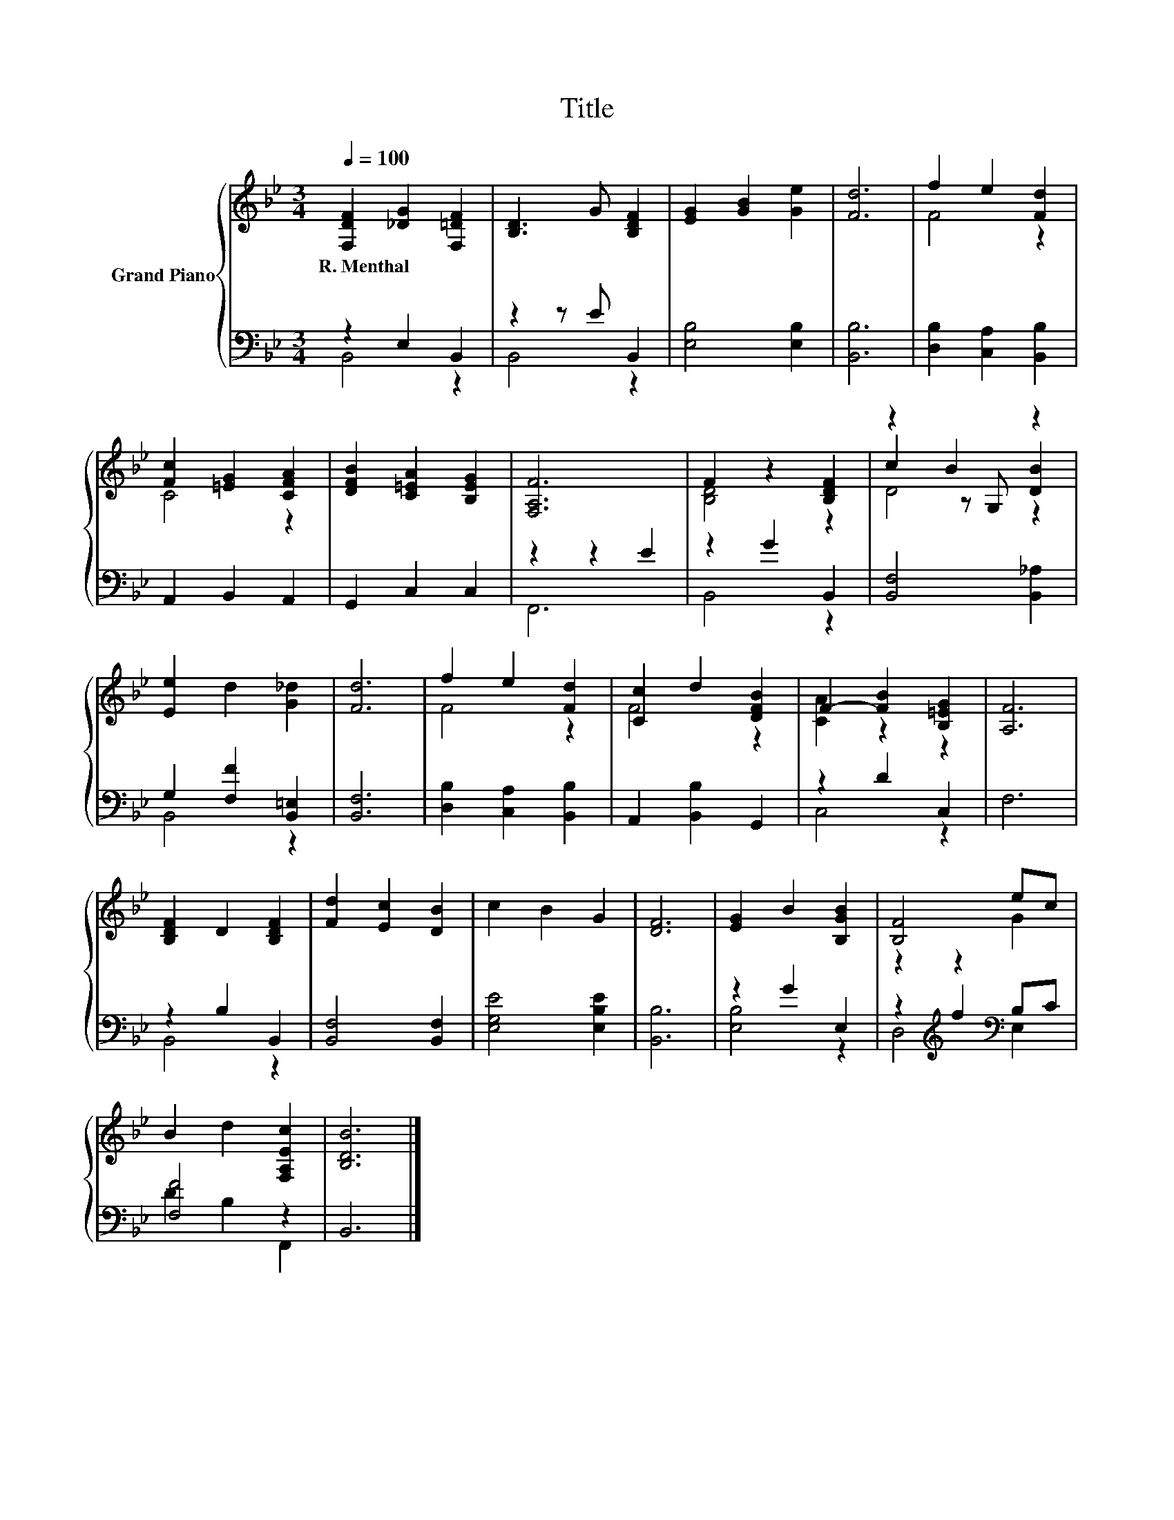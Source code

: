 X:1
T:Title
%%score { ( 1 4 5 ) | ( 2 3 ) }
L:1/8
Q:1/4=100
M:3/4
K:Bb
V:1 treble nm="Grand Piano"
V:4 treble 
V:5 treble 
V:2 bass 
V:3 bass 
V:1
 [F,DF]2 [_DG]2 [F,=DF]2 | [B,D]3 G [B,DF]2 | [EG]2 [GB]2 [Ge]2 | [Fd]6 | f2 e2 [Fd]2 | %5
w: R.~Menthal * *|||||
 [Fc]2 [=EG]2 [CFA]2 | [DFB]2 [C=EA]2 [B,EG]2 | [F,A,F]6 | F2 z2 [B,DF]2 | z2 B2 z2 | %10
w: |||||
 [Ee]2 d2 [G_d]2 | [Fd]6 | f2 e2 [Fd]2 | [Cc]2 d2 [DFB]2 | F2- [FB]2 [B,=EG]2 | [A,F]6 | %16
w: ||||||
 [B,DF]2 D2 [B,DF]2 | [Fd]2 [Ec]2 [DB]2 | c2 B2 G2 | [DF]6 | [EG]2 B2 [B,GB]2 | [B,F]4 ec | %22
w: ||||||
 B2 d2 [F,A,Ec]2 | [B,DB]6 |] %24
w: ||
V:2
 z2 E,2 B,,2 | z2 z E B,,2 | [E,B,]4 [E,B,]2 | [B,,B,]6 | [D,B,]2 [C,A,]2 [B,,B,]2 | %5
 A,,2 B,,2 A,,2 | G,,2 C,2 C,2 | z2 z2 E2 | z2 G2 B,,2 | [B,,F,]4 [B,,_A,]2 | %10
 G,2 [F,F]2 [B,,=E,]2 | [B,,F,]6 | [D,B,]2 [C,A,]2 [B,,B,]2 | A,,2 [B,,B,]2 G,,2 | z2 D2 C,2 | %15
 F,6 | z2 B,2 B,,2 | [B,,F,]4 [B,,F,]2 | [E,G,E]4 [E,B,E]2 | [B,,B,]6 | z2 G2 E,2 | %21
 z2[K:treble] f2[K:bass] B,C | [F,F]4 z2 | B,,6 |] %24
V:3
 B,,4 z2 | B,,4 z2 | x6 | x6 | x6 | x6 | x6 | F,,6 | B,,4 z2 | x6 | B,,4 z2 | x6 | x6 | x6 | %14
 C,4 z2 | x6 | B,,4 z2 | x6 | x6 | x6 | [E,B,]4 z2 | D,4[K:treble][K:bass] E,2 | D2 B,2 F,,2 | %23
 x6 |] %24
V:4
 x6 | x6 | x6 | x6 | F4 z2 | C4 z2 | x6 | x6 | [B,D]4 z2 | c2 z G, [DB]2 | x6 | x6 | F4 z2 | %13
 F4 z2 | [CA]2 z2 z2 | x6 | x6 | x6 | x6 | x6 | x6 | z2 z2 G2 | x6 | x6 |] %24
V:5
 x6 | x6 | x6 | x6 | x6 | x6 | x6 | x6 | x6 | D4 z2 | x6 | x6 | x6 | x6 | x6 | x6 | x6 | x6 | x6 | %19
 x6 | x6 | x6 | x6 | x6 |] %24

